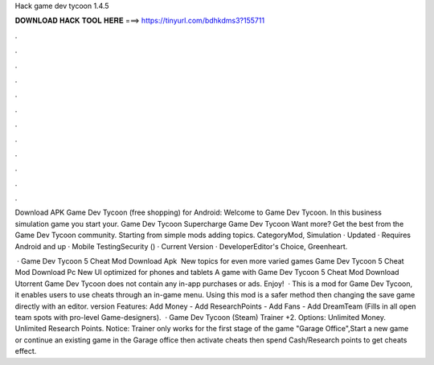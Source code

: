 Hack game dev tycoon 1.4.5



𝐃𝐎𝐖𝐍𝐋𝐎𝐀𝐃 𝐇𝐀𝐂𝐊 𝐓𝐎𝐎𝐋 𝐇𝐄𝐑𝐄 ===> https://tinyurl.com/bdhkdms3?155711



.



.



.



.



.



.



.



.



.



.



.



.

Download APK Game Dev Tycoon (free shopping) for Android: Welcome to Game Dev Tycoon. In this business simulation game you start your. Game Dev Tycoon Supercharge Game Dev Tycoon Want more? Get the best from the Game Dev Tycoon community. Starting from simple mods adding topics. CategoryMod, Simulation · Updated · Requires Android and up · Mobile TestingSecurity () · Current Version · DeveloperEditor's Choice, Greenheart.

 · Game Dev Tycoon 5 Cheat Mod Download Apk ‍ New topics for even more varied games Game Dev Tycoon 5 Cheat Mod Download Pc New UI optimized for phones and tablets A game with Game Dev Tycoon 5 Cheat Mod Download Utorrent Game Dev Tycoon does not contain any in-app purchases or ads. Enjoy!  · This is a mod for Game Dev Tycoon, it enables users to use cheats through an in-game menu. Using this mod is a safer method then changing the save game directly with an editor. version Features: Add Money - Add ResearchPoints - Add Fans - Add DreamTeam (Fills in all open team spots with pro-level Game-designers).  · Game Dev Tycoon (Steam) Trainer +2. Options: Unlimited Money. Unlimited Research Points. Notice: Trainer only works for the first stage of the game "Garage Office",Start a new game or continue an existing game in the Garage office then activate cheats then spend Cash/Research points to get cheats effect.
